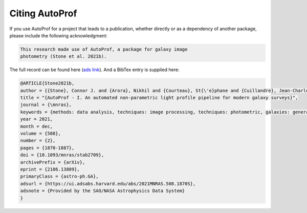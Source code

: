 ===============
Citing AutoProf
===============

If you use AutoProf for a project that leads to a publication,
whether directly or as a dependency of another package, please include
the following acknowledgment:

.. code-block:: text

    This research made use of AutoProf, a package for galaxy image
    photometry (Stone et al. 2021b).

The full record can be found here (`ads link <https://ui.adsabs.harvard.edu/abs/2021MNRAS.508.1870S/abstract>`_). And a BibTex entry is
supplied here:
		
.. code-block:: text
   
   @ARTICLE{Stone2021b,
   author = {{Stone}, Connor J. and {Arora}, Nikhil and {Courteau}, St{\'e}phane and {Cuillandre}, Jean-Charles},
   title = "{AutoProf - I. An automated non-parametric light profile pipeline for modern galaxy surveys}",
   journal = {\mnras},
   keywords = {methods: data analysis, techniques: image processing, techniques: photometric, galaxies: general, galaxies: photometry, Astrophysics - Astrophysics of Galaxies, Astrophysics - Instrumentation and Methods for Astrophysics},
   year = 2021,
   month = dec,
   volume = {508},
   number = {2},
   pages = {1870-1887},
   doi = {10.1093/mnras/stab2709},
   archivePrefix = {arXiv},
   eprint = {2106.13809},
   primaryClass = {astro-ph.GA},
   adsurl = {https://ui.adsabs.harvard.edu/abs/2021MNRAS.508.1870S},
   adsnote = {Provided by the SAO/NASA Astrophysics Data System}
   }
